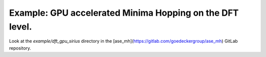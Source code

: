 Example: GPU accelerated Minima Hopping on the DFT level.
+++++++++++++++++++++++++++++++++++++++++++++++++
Look at the `example/dft_gpu_sirius` directory in the [ase_mh](https://gitlab.com/goedeckergroup/ase_mh) GitLab repository.